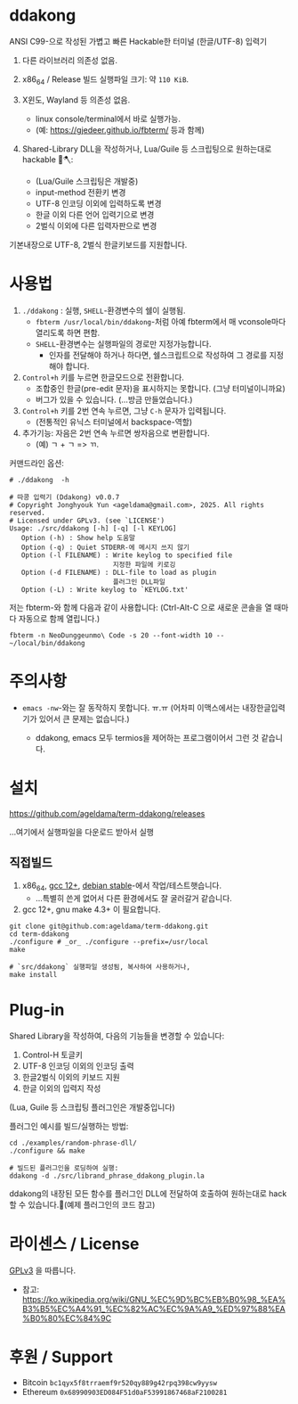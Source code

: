 * ddakong

  ANSI C99-으로 작성된 가볍고 빠른 Hackable한 터미널 (한글/UTF-8) 입력기

  1) 다른 라이브러리 의존성 없음.

  2) x86_64 / Release 빌드 실행파일 크기: 약 =110 KiB=.

  3) X윈도, Wayland 등 의존성 없음.
     - linux console/terminal에서 바로 실행가능.
     - (예: https://gjedeer.github.io/fbterm/ 등과 함께)

  4) Shared-Library DLL을 작성하거나, Lua/Guile 등 스크립팅으로
     원하는대로 hackable 🧨🪓:
     - (Lua/Guile 스크립팅은 개발중)
     - input-method 전환키 변경
     - UTF-8 인코딩 이외에 입력하도록 변경
     - 한글 이외 다른 언어 입력기으로 변경
     - 2벌식 이외에 다른 입력자판으로 변경


  기본내장으로 UTF-8, 2벌식 한글키보드를 지원합니다.


  [[file:./doc/KIMCHI-cropped.png]]


* 사용법

   1) ~./ddakong~ : 실행, ~SHELL~-환경변수의 쉘이 실행됨.
      - ~fbterm /usr/local/bin/ddakong~-처럼 아예 fbterm에서 매
        vconsole마다 열리도록 하면 편함.
      - ~SHELL~-환경변수는 실행파일의 경로만 지정가능합니다.
        - 인자를 전달해야 하거나 하다면, 쉘스크립트으로 작성하여 그
          경로를 지정해야 합니다.

   2) ~Control+h~ 키를 누르면 한글모드으로 전환합니다.
      - 조합중인 한글(pre-edit 문자)을 표시하지는 못합니다. (그냥 터미널이니까요)
      - 버그가 있을 수 있습니다. (...방금 만들었습니다.)

   3) ~Control+h~ 키를 2번 연속 누르면, 그냥 ~C-h~ 문자가 입력됩니다.
      - (전통적인 유닉스 터미널에서 backspace-역할)

   4) 추가기능: 자음은 2번 연속 누르면 쌍자음으로 변환합니다.
      - (예) ㄱ + ㄱ => ㄲ.



   커맨드라인 옵션:

   #+begin_src shell
     # ./ddakong  -h

     # 따콩 입력기 (Ddakong) v0.0.7
     # Copyright Jonghyouk Yun <ageldama@gmail.com>, 2025. All rights reserved.
     # Licensed under GPLv3. (see `LICENSE')
     Usage: ./src/ddakong [-h] [-q] [-l KEYLOG]
     	Option (-h) : Show help 도움말
     	Option (-q) : Quiet STDERR-에 메시지 쓰지 않기
     	Option (-l FILENAME) : Write keylog to specified file
     	                       지정한 파일에 키로깅
     	Option (-d FILENAME) : DLL-file to load as plugin
     	                       플러그인 DLL파일
     	Option (-L) : Write keylog to `KEYLOG.txt'
   #+end_src


  저는 fbterm-와 함께 다음과 같이 사용합니다:
  (Ctrl-Alt-C 으로 새로운 콘솔을 열 때마다 자동으로 함께 열립니다.)

  #+begin_src shell
    fbterm -n NeoDunggeunmo\ Code -s 20 --font-width 10 -- ~/local/bin/ddakong
  #+end_src



* 주의사항
  - ~emacs -nw~-와는 잘 동작하지 못합니다. ㅠ.ㅠ
    (어차피 이맥스에서는 내장한글입력기가 있어서 큰 문제는 없습니다.)

    - ddakong, emacs 모두 termios을 제어하는 프로그램이어서 그런 것 같습니다.





* 설치

  https://github.com/ageldama/term-ddakong/releases

  ...여기에서 실행파일을 다운로드 받아서 실행


** 직접빌드

   1. x86_64, [[https://gcc.gnu.org/gcc-12/][gcc 12+]], [[https://wiki.debian.org/DebianStable][debian stable]]-에서 작업/테스트햇습니다.
      - ...특별히 쓴게 없어서 다른 환경에서도 잘 굴러갈거 같습니다.

   2. gcc 12+, gnu make 4.3+ 이 필요합니다.

   #+begin_src shell
     git clone git@github.com:ageldama/term-ddakong.git
     cd term-ddakong
     ./configure # _or_ ./configure --prefix=/usr/local
     make

     # `src/ddakong` 실행파일 생성됨, 복사하여 사용하거나,
     make install
   #+end_src



* Plug-in

  Shared Library을 작성하여, 다음의 기능들을 변경할 수 있습니다:

  1. Control-H 토글키
  2. UTF-8 인코딩 이외의 인코딩 출력
  3. 한글2벌식 이외의 키보드 지원
  4. 한글 이외의 입력지 작성


  (Lua, Guile 등 스크립팅 플러그인은 개발중입니다)


  플러그인 예시를 빌드/실행하는 방법:

  #+begin_src shell
    cd ./examples/random-phrase-dll/
    ./configure && make

    # 빌드된 플러그인을 로딩하여 실행:
    ddakong -d ./src/librand_phrase_ddakong_plugin.la
  #+end_src


  ddakong의 내장된 모든 함수를 플러그인 DLL에 전달하여 호출하여
  원하는대로 hack할 수 있습니다.🧨(예제 플러그인의 코드 참고)



* 라이센스 / License
  [[https://www.gnu.org/licenses/gpl-3.0.html#top][GPLv3]] 을 따릅니다.

  - 참고: https://ko.wikipedia.org/wiki/GNU_%EC%9D%BC%EB%B0%98_%EA%B3%B5%EC%A4%91_%EC%82%AC%EC%9A%A9_%ED%97%88%EA%B0%80%EC%84%9C


* 후원 / Support
  - Bitcoin ~bc1qyx5f8trraemf9r520qy889g42rpq398cw9yysw~
  - Ethereum ~0x68990903ED084F51d0aF53991867468aF2100281~

